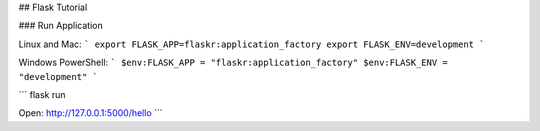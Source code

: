 ## Flask Tutorial

### Run Application

Linux and Mac:  
```
export FLASK_APP=flaskr:application_factory
export FLASK_ENV=development
```

Windows PowerShell:  
```
$env:FLASK_APP = "flaskr:application_factory"
$env:FLASK_ENV = "development"
```

```
flask run

Open: http://127.0.0.1:5000/hello
```